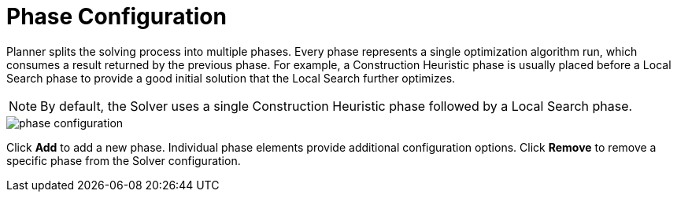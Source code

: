 [[_optaplanner.phaseConfiguration]]
= Phase Configuration

Planner splits the solving process into multiple phases.
Every phase represents a single optimization algorithm run, which consumes a result returned by the previous phase.
For example, a Construction Heuristic phase is usually placed before a Local Search phase to provide a good initial solution that the Local Search further optimizes.

[NOTE]
====
By default, the Solver uses a single Construction Heuristic phase followed by a Local Search phase.
====

image::optaplannerImages/Workbench/AuthoringPlanningAssets/phase_configuration.png[align="center"]

Click *Add* to add a new phase. Individual phase elements provide additional configuration options.
Click *Remove* to remove a specific phase from the Solver configuration.